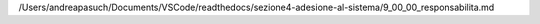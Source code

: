 /Users/andreapasuch/Documents/VSCode/readthedocs/sezione4-adesione-al-sistema/9_00_00_responsabilita.md
